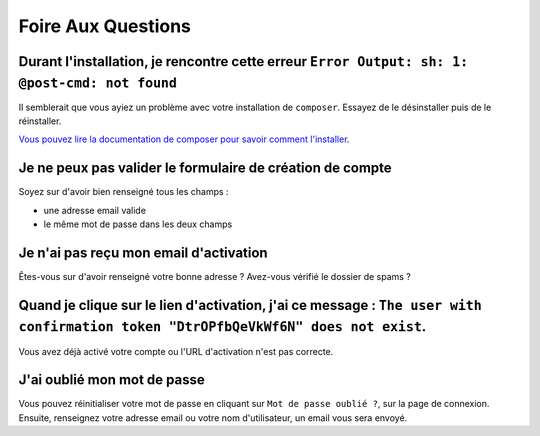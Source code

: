 Foire Aux Questions
===================

Durant l'installation, je rencontre cette erreur ``Error Output: sh: 1: @post-cmd: not found``
----------------------------------------------------------------------------------------------

Il semblerait que vous ayiez un problème avec votre installation de ``composer``. Essayez de le désinstaller puis de le réinstaller.

`Vous pouvez lire la documentation de composer pour savoir comment l'installer
<https://getcomposer.org/doc/00-intro.md>`__.

Je ne peux pas valider le formulaire de création de compte
----------------------------------------------------------

Soyez sur d'avoir bien renseigné tous les champs :

* une adresse email valide
* le même mot de passe dans les deux champs

Je n'ai pas reçu mon email d'activation
---------------------------------------

Êtes-vous sur d'avoir renseigné votre bonne adresse ? Avez-vous vérifié le dossier de spams ?

Quand je clique sur le lien d'activation, j'ai ce message : ``The user with confirmation token "DtrOPfbQeVkWf6N" does not exist``.
----------------------------------------------------------------------------------------------------------------------------------

Vous avez déjà activé votre compte ou l'URL d'activation n'est pas correcte.

J'ai oublié mon mot de passe
----------------------------

Vous pouvez réinitialiser votre mot de passe en cliquant sur ``Mot de passe oublié ?``,
sur la page de connexion. Ensuite, renseignez votre adresse email ou votre nom d'utilisateur,
un email vous sera envoyé.
